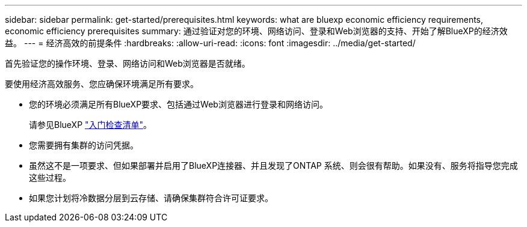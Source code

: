 ---
sidebar: sidebar 
permalink: get-started/prerequisites.html 
keywords: what are bluexp economic efficiency requirements, economic efficiency prerequisites 
summary: 通过验证对您的环境、网络访问、登录和Web浏览器的支持、开始了解BlueXP的经济效益。 
---
= 经济高效的前提条件
:hardbreaks:
:allow-uri-read: 
:icons: font
:imagesdir: ../media/get-started/


[role="lead"]
首先验证您的操作环境、登录、网络访问和Web浏览器是否就绪。

要使用经济高效服务、您应确保环境满足所有要求。

* 您的环境必须满足所有BlueXP要求、包括通过Web浏览器进行登录和网络访问。
+
请参见BlueXP https://docs.netapp.com/us-en/cloud-manager-setup-admin/reference-checklist-cm.html["入门检查清单"^]。

* 您需要拥有集群的访问凭据。
* 虽然这不是一项要求、但如果部署并启用了BlueXP连接器、并且发现了ONTAP 系统、则会很有帮助。如果没有、服务将指导您完成这些过程。
* 如果您计划将冷数据分层到云存储、请确保集群符合许可证要求。

